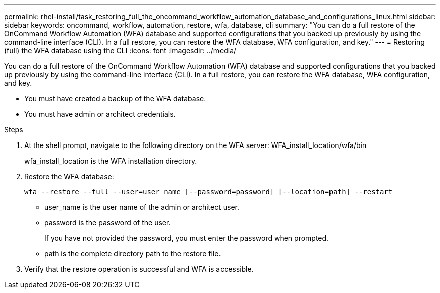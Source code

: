---
permalink: rhel-install/task_restoring_full_the_oncommand_workflow_automation_database_and_configurations_linux.html
sidebar: sidebar
keywords: oncommand, workflow, automation, restore, wfa, database, cli
summary: "You can do a full restore of the OnCommand Workflow Automation (WFA) database and supported configurations that you backed up previously by using the command-line interface (CLI). In a full restore, you can restore the WFA database, WFA configuration, and key."
---
= Restoring (full) the WFA database using the CLI
:icons: font
:imagesdir: ../media/

[.lead]
You can do a full restore of the OnCommand Workflow Automation (WFA) database and supported configurations that you backed up previously by using the command-line interface (CLI). In a full restore, you can restore the WFA database, WFA configuration, and key.

* You must have created a backup of the WFA database.
* You must have admin or architect credentials.

.Steps
. At the shell prompt, navigate to the following directory on the WFA server: WFA_install_location/wfa/bin
+
wfa_install_location is the WFA installation directory.

. Restore the WFA database:
+
`wfa --restore --full --user=user_name [--password=password] [--location=path] --restart`
+
 ** user_name is the user name of the admin or architect user.

 ** password is the password of the user.
+
If you have not provided the password, you must enter the password when prompted.
 ** path is the complete directory path to the restore file.
. Verify that the restore operation is successful and WFA is accessible.
